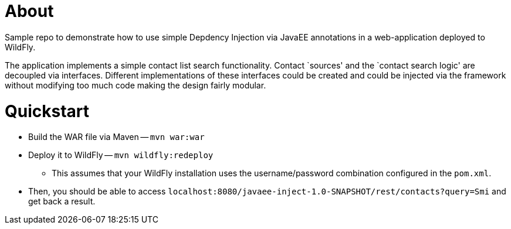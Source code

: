 = About

Sample repo to demonstrate how to use simple Depdency Injection via JavaEE annotations in a web-application deployed to WildFly.

The application implements a simple contact list search functionality.
Contact `sources' and the `contact search logic' are decoupled via interfaces.
Different implementations of these interfaces could be created and could be injected via the framework without modifying too much code making the design fairly modular.

= Quickstart

* Build the WAR file via Maven -- `mvn war:war`
* Deploy it to WildFly -- `mvn wildfly:redeploy`
** This assumes that your WildFly installation uses the username/password combination configured in the `pom.xml`.
* Then, you should be able to access `localhost:8080/javaee-inject-1.0-SNAPSHOT/rest/contacts?query=Smi` and get back a result.
